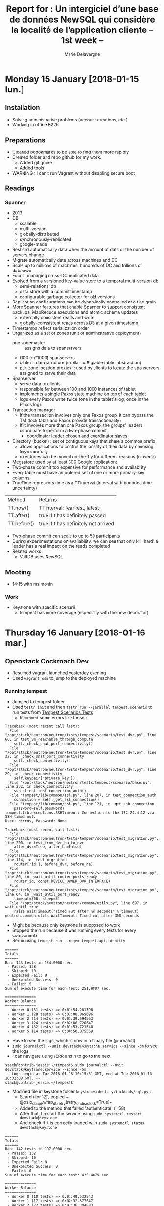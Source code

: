 #+TITLE: Report for : Un intergiciel d’une base de données NewSQL qui considère la localité de l’application cliente -- 1st week --
#+AUTHOR: Marie Delavergne



* Monday 15 January [2018-01-15 lun.]

** Installation

- Solving administrative problems (account creations, etc.)
- Working in office B226

** Preparations

- Cleaned boookmarks to be able to find them more rapidly
- Created folder and repo github for my work.
  + Added gitignore
  + Added tools
- WARNING : I can't run Vagrant without disabling secure boot


** Readings

*** Spanner

- 2013
- DB
  + scalable
  + multi-version
  + globally-distributed
  + synchronously-replicated
  + google-made
- Reshard automatically data when the amount of data or the number of servers change
- Migrate automatically data across machines and DC
- Scale up to millions of machines, hundreds of DC and trillions of datarows
- Focus: managing cross-DC replicated data
- Evolved from a versioned key-value store to a temporal multi-version db
  + semi-relational db
  + data store with a commit timestamp
  + configurable garbage collector for old versions
- Replication configurations can be dynamically controlled at a fine grain
- More Spanner features that enable Spanner to support consistent backups, MapReduce executions and atomic schema updates
  + externally consistent reads and write
  + globally-conssistent reads across DB at a given timestamp
- Timestamps reflect serialization order
- Organized as a set of zones (unit of administrative deployment)
  + one zonemaster :: assigns data to spanservers
  + (100->n*1000) spanservers
  + tablet :: data structure (similar to Bigtable tablet abstraction)
  + per-zone location proxies :: used by clients to locate the spanservers assigned to serve their data
- Spanserver
  + serve data to clients
  + responsible for between 100 and 1000 instances of tablet
  + implements a single Paxos state machine on top of each tablet
  + logs every Paxos write twice (one in the tablet's log, once in the Paxos log)
- Transaction manager
  + If the transaction involves only one Paxos group, it can bypass the TM (lock table and Paxos provide transactionality)
  + If it involves more than one Paxos group, the groups' leaders coordinate to perform a two-phase commit
    - coordinator leader chosen and coordinator slaves
- Directory (bucket) : set of contiguous keys that share a common prefix
  + allows applications to control the locality of their data by choosing keys carefully
  + directories can be moved on-the-fly for different reasons (movedir)
- Megastore used by at least 300 Google applications
- Two-phase commit too expensive for performance and availability
- Every table must have an ordered set of one or more primary-key columns
- TrueTime represents time as a TTinterval (interval with bounded time uncertainty)

| Method      | Returns                              |
| TT.now()    | TTinterval: [earliest, latest]       |
| TT.after()  | true if t has definitely passed      |
| TT.before() | true if t has definitely not arrived |

- Two-phase commit can scale to up to 50 participants
- During experimentations on availability, we can see that only kill 'hard' a leader has a real impact on the reads completed
- Related works
  + VoltDB uses NewSQL

** Meeting

- 14:15 with msimonin

*** Work
- Keystone with specific scenarii
  + tempest has more coverage (especially with the new decorator)


* Thursday 16 January [2018-01-16 mar.]

** Openstack Cockroach Dev

- Resumed vagrant launched yesterday evening
- Used ~vagrant ssh~ to jump to the deployed machine

*** Running tempest
- Jumped to tempest folder
- Used ~testr init~ and then ~testr run --parallel tempest.scenario~ to run tests from [[https://www.openstack.org/assets/presentation-media/TempestScenarioTests-20140512.pdf][Tempest Scenarios Tests]]
  + Received some errors like these :
#+BEGIN_EXAMPLE
Traceback (most recent call last):
  File "/opt/stack/neutron/neutron/tests/tempest/scenario/test_dvr.py", line 66, in test_vm_reachable_through_compute
    self._check_snat_port_connectivity()
  File "/opt/stack/neutron/neutron/tests/tempest/scenario/test_dvr.py", line 32, in _check_snat_port_connectivity
    self._check_connectivity()
  File "/opt/stack/neutron/neutron/tests/tempest/scenario/test_dvr.py", line 29, in _check_connectivity
    self.keypair['private_key'])
  File "/opt/stack/neutron/neutron/tests/tempest/scenario/base.py", line 232, in check_connectivity
    ssh_client.test_connection_auth()
  File "tempest/lib/common/ssh.py", line 207, in test_connection_auth
    connection = self._get_ssh_connection()
  File "tempest/lib/common/ssh.py", line 121, in _get_ssh_connection
    password=self.password)
tempest.lib.exceptions.SSHTimeout: Connection to the 172.24.4.12 via SSH timed out.
User: cirros, Password: None
#+END_EXAMPLE
#+BEGIN_EXAMPLE
Traceback (most recent call last):
  File "/opt/stack/neutron/neutron/tests/tempest/scenario/test_migration.py", line 200, in test_from_dvr_ha_to_dvr
    after_dvr=True, after_ha=False)
  File "/opt/stack/neutron/neutron/tests/tempest/scenario/test_migration.py", line 114, in _test_migration
    router['id'], before_dvr, before_ha)
  File "/opt/stack/neutron/neutron/tests/tempest/scenario/test_migration.py", line 80, in _wait_until_router_ports_ready
    router_id, const.DEVICE_OWNER_DVR_INTERFACE)
  File "/opt/stack/neutron/neutron/tests/tempest/scenario/test_migration.py", line 64, in _wait_until_port_ready
    timeout=300, sleep=5)
  File "/opt/stack/neutron/neutron/common/utils.py", line 697, in wait_until_true
    raise WaitTimeout("Timed out after %d seconds" % timeout)
neutron.common.utils.WaitTimeout: Timed out after 300 seconds
#+END_EXAMPLE
- Might be because only keystone is supposed to work
- Stopped the run because it was running every tests for every components
- Rerun using ~tempest run --regex tempest.api.identity~
#+BEGIN_EXAMPLE
======
Totals
======
Ran: 143 tests in 134.0000 sec.
 - Passed: 128
 - Skipped: 10
 - Expected Fail: 0
 - Unexpected Success: 0
 - Failed: 5
Sum of execute time for each test: 251.9807 sec.

==============
Worker Balance
==============
 - Worker 0 (31 tests) => 0:01:54.281398
 - Worker 1 (28 tests) => 0:01:08.869696
 - Worker 2 (14 tests) => 0:01:39.594563
 - Worker 3 (24 tests) => 0:02:00.720647
 - Worker 4 (32 tests) => 0:01:53.721540
 - Worker 5 (14 tests) => 0:00:50.875559
#+END_EXAMPLE
- Have to see the logs, which is now in a binary file (journalctl)
- ~sudo journalctl --unit devstack@keytsone.service --since -5m~ to see the logs
- I can navigate using /ERR and n to go to the next
#+BEGIN_EXAMPLE
stack@contrib-jessie:~/tempest$ sudo journalctl --unit devstack@keytsone.service --since -5m
-- Logs begin at Tue 2018-01-16 10:15:51 GMT, end at Tue 2018-01-16 10:32:08 GMT. --
stack@contrib-jessie:~/tempest$
#+END_EXAMPLE

- Modified file in keystone folder ~keystone/identity/backends/sql.py~ :
  + Search for '@', copied ~ @oslo_db_api.wrap_db_retry(retry_on_deadlock=True)~
  + Added to the method that failed 'authenticate' (l. 58)
  + After that, I restart the service using ~sudo systemctl restart devstack@keystone~
  + And check if it is correctly loaded with ~sudo systemctl status devstack@keystone~

#+BEGIN_EXAMPLE
======
Totals
======
Ran: 142 tests in 197.0000 sec.
 - Passed: 132
 - Skipped: 10
 - Expected Fail: 0
 - Unexpected Success: 0
 - Failed: 0
Sum of execute time for each test: 435.4079 sec.

==============
Worker Balance
==============
 - Worker 0 (10 tests) => 0:01:49.532543
 - Worker 1 (17 tests) => 0:02:32.577647
 - Worker 2 (22 tests) => 0:02:36.304883
 - Worker 3 (37 tests) => 0:03:10.918512
 - Worker 4 (23 tests) => 0:02:42.695828
 - Worker 5 (33 tests) => 0:02:41.024460

#+END_EXAMPLE

- When doing my PR, I discovered there was a branch called 'deadlock-retry' so I've checked it:
  + turns out there was different changes on it, and the decorator (wrapper) was used on ~_record_failed_auth~ and ~update_user~
  + but when I reran the tests on this branch I got
#+BEGIN_EXAMPLE
======
Totals
======
Ran: 132 tests in 180.0000 sec.
- Passed: 120
- Skipped: 10
- Expected Fail: 0
- Unexpected Success: 0
- Failed: 2
Sum of execute time for each test: 378.7295 sec.

==============
Worker Balance
==============
- Worker 0 (9 tests) => 0:01:30.253865
- Worker 1 (32 tests) => 0:02:36.105035
- Worker 2 (20 tests) => 0:02:24.938662
- Worker 3 (26 tests) => 0:02:29.701283
- Worker 4 (18 tests) => 0:02:09.142470
- Worker 5 (27 tests) => 0:02:47.248556
#+END_EXAMPLE

- After asking my tutor, turns out that the branch was an old one so I just made my PR to cockroachdb/pike

** Readings

*** Raft

- Goal is to have a result equivalent to Paxos, but more understandable and easier to learn
- Consensus algorithms "allow a collection of machines to work as a coherent group that can survive the failures of some of its members"
- Most implementations of consensus are based on or influenced by Paxos
- Raft uses techniques to improve understandability
  + decomposition: leader election, log replication, safety
  + state space reduction: reduce the degree of nondeterminism and ways servers can be inconsistent with each other
- New features
  + Strong leader :: stronger form of leadership
  + Leader election :: randomized timers
  + Membership changes :: two different configurations overlap when changing the set of servers in a cluster
- Safety properties formally specified and proven

**** Replicated state machine problem

- Consensus algorithms are used in the context of RSM
  + Replicated State Machines:: state machines in a collection of servers compute identical copies of the same state and continue operating even if some of the servers are down
  + It is used to solve a variety of fault tolerance problems in distributed systems

#+CAPTION: RSM architecture from the Raft article
#+NAME: fig:raft_RSM_architecture
[[images/Raft_RSM_architecture.png]]

- Each server stores a log containing a series of commands executed in order by he state machine associated
  + The commands are in the same order on each log -> same sequence executed on all state machines -> same state computed and same sequence of output (because of determinism)
- The replicated log is kept consistent by the consensus algorithm
- Properties of the algorithm
  + safety under all non-Byzantine conditions including network delays, partitions, packet loss, duplication and re-ordering
  + availability if a majority of servers are operational and communicate with each other and clients. (n/2 +1)
  + consistency of the logs independent of timing
  + speed: for most cases, a given command is completed when a majority of the cluster has responded to a single round of remote procedure calls

**** Strengths and weaknesses of Paxos

- Largely used, at least as a starting point
- Different level of Paxos:
  + single-decree Paxos:: able to reach agreement on a single decision (like a single replicated log entry)
  + multi-Paxos:: multiple instances of the former protocol to facilitate a series of decisions (such as an entire log)
- Ensures safety and liveness
- Supports changes in cluster membership
- Two major drawbacks
  + awfully  difficult to understand
  + no good foundation to make practical implementations
- As a consequence, implementations are usually extremely different from the Paxos theory, especially in terms of architecture
  + time consuming and error-prone
  + worse: since the implementations are too different, the correctness of Paxos can't be verified

**** General approach to understandability

- Raft had to:
  + provide a complete and practical foundation for system building
  + be safe under all conditions
  + be available under typical operating conditions
  + be efficient for common operations
  + be UNDERSTANDABLE
    - by a large audience
    - to make possible the development of extensions
- To make it understandable:
  + each time a choice had to be made, it was always for understandability
  + two techniques were used, as seen previously (decomposition and state space reduction)

**** Raft consensus algorithm

1. Election of a leader
   - if a leader fails or is disconnected, a new leader is elected
   - at any time each server is either:
     + leader :: only one
       - sends periodic heartbeat to followers as soon as he is elected to prevent election
     + follower :: passive, they respond to requests from leaders and candidates
     + candidate :: used to elect a new leader
   - if a follower receives no communication for a period of time (election timeout), it begins the election to choose a new leader
     + the follower increments its current term, becomes a candidate, votes for itself and sends RequestVote RPC to every servers in the cluster
       - a candidate wins the election if it receives votes from a majority of servers for the same term
       - followers vote for one candidate on a first-come first-served basis
       - if a candidate gets a signal from a leader and the term received is at least as large as the candidate current term, the candidate returns to follower
       - to prevent different rounds of elections (if many followers become candidates at the same time), election timeouts are chosen randomly from a fixed interval
2. Give responsibility for managing the replicated log to this leader
3. Leader accepts log entries from clients
4. Leader replicates them to other servers
5. Leader tells the servers when they can apply new log entries to their state machines


- Time is divided into /terms/ of arbitrary length
  + Numbered with consecutive integers; each server stores a current term (increasing monotonically)
  + each term begins with an election where one or more candidates attempt to become leader
  + if an election ends with a split vote, the term ends and a new one begins
  + Serves as a logical clock
    - if 2 servers communicate and don't have the same term value, they take the largest one
    - if a candidate or leader discovers this way that his term has ended, he becomes a follower
    - if the server receives a request with an older term, it rejects the request

- When receiving a new entry, the leader appends the command to its log as a neww entry
  + it sends the order to append the entries to the other servers to replicate the entry
- An entry of a log stores a command, a term number when the entry was received by the leader and an integer indentifying its position in the log
- The leader chooses when a entry is commited, i.e. when an entry has replicated to a majority of servers. This commit also commits all preceding entries in the leader's log (including entries from former leaders).
- Log matching properties ([[fig:raft_properties]]):
  + if 2 entries in different logs have the same index and term, they store the same command
  + if 2 entries in different logs have the same index and term, then the logs are identical in all preceding entries
- The leader maintain a nextIndex for each follower so he knows which entry it will send
- Election restriction:
  + prevents candidate from winning an election unless its log contains all committed entries
  + a follower denies a candidate vote if its own log is more up-to-date
    - if the logs have last entries with different terms, the log with the later term is more u-t-d
    - if the logs have the same terms as last entries, whichever log is longer is more u-t-d
- Raft handles followers failure by retrying indefinitely the RPCs.
  + RPCs are idempotent; a request that includes log entries already present is ignored
- Timing is crucial only for leader election
  + timing requirement: broadcastTime << electionTimeout << MTBF (average time between failures for a single server)
    - electionTimeout is the only thing chosen : usually, between 10 and 500ms
- Configuration changes comes with two phases
  + joint consensus :: combines both configurations
    - log entries are replicated to all servers in both configurations
    - any server from either configuration can be a leader
    - agreement requires separate majorities from *both* the old and new configurations
    - allows the service of clients even when configuration changes
    - leader log entry for joint consensus C_{old,new} and replicates it
    - servers only uses the latest configuration in its log, whether the entry is committed or not
    - if a leader crash (using the C_{old,new} rules), the new leader may be chosen under C_{old} or C_{old,new} (C_{new} cannot make unilateral decisions during this period)
  + once C_{old,new} has been committed, neither old nor new can make decisions without receiving approval from the other
    - only servers with the C_{old,new} entry can be leader
    - this leader create a log entry for Cnew and replicates it
  + when the new configuration has been commited, servers not in the new configuration can be shut down
  + there are no time when C_{old} or C_{new} can make unilateral decisions
  + when new servers are added, they are non-voting members (not counted for majority)
    - when they have the correct replicated log, the reconfiguration can begin
  + if the leader is not part of the new configuration, it will become follower has soon as he committed C_{new}, and will not count for votes
  + to prevent removed servers from disrupting with votes, the followers disregards the RequestVote RPC

#+CAPTION: A -not-so- condensed summary of the Raft consensus algorithm
#+NAME: fig:raft_conso_algo
[[images/Raft_conso_algo.pdf]]


#+CAPTION: Raft ensured properties
#+NAME: fig:raft_properties
[[images/Raft_properties.png]]


- Clients and log compaction can be found in the [[https://ramcloud.stanford.edu/raft.pdf][extended version of the paper]].

**** Raft evaluation

- Raft implementation contains ~2000 lines of C++ code
- available on [[http://github.com/logcabin/logcabin][Github]]
- easy to understand
- correctness uses [[fig:raft_conso_algo]] and proven in [[https://ramcloud.stanford.edu/~ongaro/thesis.pdf][proof of the State Machine Safety property]]
- performance similar to other consensus algorithms
- recommands using a conservative election timeout such as 150-300ms

**** Related work

- Lamport description of Paxos
- Elaborations of Paxos
- Systems that implement consensus algorithms (Chubby, Zookeeper and Spanner)
- Performance optimizations that can be applied to Paxos
- Viewstamped Replication from Oki and Liskov

**** Conclusion

- Better foundation for system building

** To go further

- [[http://thesecretlivesofdata.com/raft/][Animated explanation about Raft]]
  + Nothing really new but could be a good starting point if I have to explain Raft
- [[https://www.youtube.com/watch?v=YbZ3zDzDnrw&index=9&list=WL][Raft lecture video]]


* Wednesday 17 January [2018-01-17 mer.]

** Working on performance tests

- 2 starting points:
  + [[https://docs.openstack.org/performance-docs/latest/test_plans/keystone/plan.html][Keystone Performance testing]]
  + [[https://docs.openstack.org/performance-docs/latest/test_plans/db/plan.html][SQL Database Test plan]]

*** Keystone

- uses Keystone (obviously), OSprofiler and Ceilometer
  + I suspect we will use Enos so we won't have to use Ceilometer

- Test environment

- 2 types of installations:
 - single (all-in-one) installation
   + both controller and computer
 - multi-node installation
   + 4 nodes:
     - 1 compute node simulates typical OS typical activity
     - 3 controller nodes simulate activity typical for OS control plane services
       + includes 3 instances of MySQL managed by Galera cluster and memcached cluster for Keystone caching

- Preparation
  + OSprofiler library is installed on all environment nodes
     - ensure every services needed supports OSprofiler
  + needs Ceilometer for persistent profiling events storage
  + OS services must be configured to allow cross-project request profiling
    - managed on single-node by OSprofiler plugin
    - on multi-node this need to be tracked separately
  + the test cases compare the effectiveness of the use of Keystone database and cache operations
    - requires Keystone reconfiguration depending on whether the cache mechanism is used (cf cache section of keystone.conf)

#+BEGIN_EXAMPLE
[cache]
enabled = True|False
backend = oslo_cache.memcache_pool
memcache_servers = <memcached_host>:<memcached_port>[,<memcached_host>:<memcached_port>]
expiration_time = 600
#+END_EXAMPLE

**** Single node installation

- use DevStack targeted at developers and CI systems, their conf looked like this:
#+BEGIN_EXAMPLE
[[local|localrc]]
ADMIN_PASSWORD=password
DATABASE_PASSWORD=$ADMIN_PASSWORD
RABBIT_PASSWORD=$ADMIN_PASSWORD
SERVICE_PASSWORD=$ADMIN_PASSWORD

LIBS_FROM_GIT=osprofiler,python-openstackclient

NOVA_REPO=https://review.openstack.org/p/openstack/nova
NOVA_BRANCH=refs/changes/03/254703/39

KEYSTONE_REPO=https://review.openstack.org/p/openstack/keystone
KEYSTONE_BRANCH=refs/changes/35/294535/2

NEUTRON_REPO=https://review.openstack.org/p/openstack/neutron
NEUTRON_BRANCH=refs/changes/51/273951/12

disable_service n-net horizon
enable_service q-svc q-dhcp q-meta q-agt q-l3 neutron

enable_plugin ceilometer https://git.openstack.org/openstack/ceilometer.git
enable_plugin osprofiler https://github.com/openstack/osprofiler.git
#+END_EXAMPLE
- add Fernet tokens usage (Symmetric key encryption) if default token format is still UUID
#+BEGIN_EXAMPLE
KEYSTONE_TOKEN_FORMAT=fernet
#+END_EXAMPLE
- have to have identical cache configuration for Keystone authtoken middleware
  + if cache is external (memcached):
#+BEGIN_EXAMPLE
[keystone_authtoken]
memcache_servers = <memcached_host>:<memcached_port>[,<memcached_host>:<memcached_port>]
signing_dir = <signing_dir>
cafile = <cafile.pem>
auth_uri = <auth_uri>
project_domain_id = <domain>
project_name = <service>
user_domain_id = <domain>
password = <password>
username = <project_user_name>
auth_url = <auth_url>
auth_plugin = <password>
#+END_EXAMPLE

**** Multi node installation

- depends of the chosen OS deployment tool
- OSprofiler, Nova, Neutron and Keystone might have to be patched (links in the plan if necessary)
- enable Ceilometer in the ~event_definitions.yaml~
#+BEGIN_EXAMPLE
- event_type: profiler.*
  traits:
    project:
      fields: payload.project
    service:
      fields: payload.service
    name:
      fields: payload.name
    base_id:
      fields: payload.base_id
    trace_id:
      fields: payload.trace_id
    parent_id:
      fields: payload.parent_id
    timestamp:
      fields: payload.timestamp
    host:
      fields: payload.info.host
    path:
      fields: payload.info.request.path
    query:
      fields: payload.info.request.query
    method:
      fields: payload.info.request.method
    scheme:
      fields: payload.info.request.scheme
    db.statement:
      fields: payload.info.db.statement
    db.params:
      fields: payload.info.db.params
#+END_EXAMPLE
- and for extended tracing informations in the ~ceilometer.conf~
#+BEGIN_EXAMPLE
[event]
store_raw=info
#+END_EXAMPLE
- *beware* either turn off not needed events in the .yaml file or save enough room for the Ceilometer backend storage because every info level event will be stored
- for every service, in their .conf file
#+BEGIN_EXAMPLE
[profiler]
enabled = True
trace_sqlalchemy = True
hmac_keys = SECRET_KEY
#+END_EXAMPLE
- they turned profiling on for Cinder, Glance, Nova, Neutron and Keystone.

**** Test Case 1: Keystone DB / cache operations analysis

- records all HTTP, RPC and DB calls in selected control plane operations
  + includes Keystone operations and their duration (via OSprofiler)
- focused of these control plane operations:
  + Keystone token get (token issue)
  + Keystone user list
  + Keystone endpoint list
  + Keystone service list
  + Nova instance boot (server create)
#+BEGIN_EXAMPLE
openstack --profile SECRET_KEY token issue
openstack --profile SECRET_KEY user list
openstack --profile SECRET_KEY endpoint list
openstack --profile SECRET_KEY service list
openstack --profile SECRET_KEY server create --image <image_id> --flavor <flavor_id> <server_name>
#+END_EXAMPLE
- to initiate OS request tracing =profile <HMAC_KEY>= option needs to be added to the CLI command
  + the key is one of the secret keys define in the .conf
  + tracing of the creation of a VM
#+BEGIN_EXAMPLE
openstack --profile SECRET_KEY server create --image <image> --flavor <flavor> <server-name>
#+END_EXAMPLE
  + at the end of the output, there is a message ~osprofiler trace show...~ to know how to get the trace

- parameters

|-----------------------------+----------------------------------------------------|
| Parameter name              | Value                                              |
|-----------------------------+----------------------------------------------------|
| OpenStack release           | Liberty, Mitaka                                    |
| Cache                       | on, off                                            |
| Token type                  | UUID, fernet                                       |
| Environment characteristics | single node, multi-node (clusterized DB/memcached) |
|-----------------------------+----------------------------------------------------|

- performance metrics
|----------+----------------+-------------------+-------------------------------------------|
| Priority | Value          | Measurement Units | Description                               |
|----------+----------------+-------------------+-------------------------------------------|
|        1 | Operation time | milliseconds      | Time spent on every HTTP/RPC/DB operation |
|----------+----------------+-------------------+-------------------------------------------|

- *beware* OSProfiler wrapper includes time spent on Python operations inside methods. For DB calls tracing OSprofiler uses =before/after_cursor_execute=

**** Test Case 2: Keystone DB / cache operations analysis (HA version)

- adds failover testing component
  + first test run is the same as test case 1
  + second needs to happen after turning off one of the distributed components used by Keystone (example: stop one of memcached instances)

- parameters
|-----------------------------+----------------------------------------------------|
| Parameter name              | Value                                              |
|-----------------------------+----------------------------------------------------|
| OpenStack realease          | Pike                                               |
| Cache                       | on, off                                            |
| Token type                  | UUID, fernet                                       |
| Environment characteristics | single node, multi-node (clusterized DB/memcached) |
| Memcached cluster status    | 3 nodes, 2 nodes, 1 node                           |
| Galera cluster status       | 3 nodes, 2 nodes, 1 node                           |
|-----------------------------+----------------------------------------------------|

- performance metrics
|----------+----------------+-------------------+-------------------------------------------|
| Priority | Value          | Measurement Units | Description                               |
|----------+----------------+-------------------+-------------------------------------------|
|        1 | Operation time | milliseconds      | Time spent on every HTTP/RPC/DB operation |
|----------+----------------+-------------------+-------------------------------------------|



*** SQL Database Test Plan

- what are the best pratices for scale and performance of SQL database deployments in OS while maintaining avaibility or all ACID properties?
- only MySQL and variants
- testing done in isolation from other OS components
- Two parts on this plan:
  1. use sysbench to drive simple queries
  2. real db extracted from a deployed production OS and a set of corresponding queries
     + the queries can be played on the same db with various configurations

- Test environment
  + Cluster of 3 hosts for db tests with replication
  + Tests w/o replication use only 1 of these servers
  + 1 additional client machine
  + Hardware is full documented (processor model and frequency, memory size, storage type and capacity, networking interfaces, etc.)

**** Preparation

- On all 3 DB server hosts (details in the report)
  + MySQL installation
  + MariaDB installation
  + Percona Cluster installation
  + Parameters defined in ~/etc/mysql/my.cnf~
  + Permissions defined for database user
- Description of the environment:
  + hardware, as stated above
  + software
    - which ubuntu
    - =ssh_config=
    - "recent" versions of MySQL, MariaDB, Percona, sysbench (keeping in mind that they use Ubuntu 14.04)
  + sysbench description on 3 hosts
    - examples of sysbench commands used for preparation and run

**** Test case 1: sysbench

- Parameters

|-------------------+-------------------------------|
| Parameter         | Value                         |
|-------------------+-------------------------------|
| Database          | MySQL, MariaDB, Percona       |
| Number of threads | 20, 40, 60, 80, 120, 160, 200 |
| Replication       | 1, 3                          |
|-------------------+-------------------------------|

- Database configurations
  + MySQL/InnoDB with Galera
  + MariaDB/XtraDB with Galera
  + MariaDB/InnoDB with Galera
  + Percona Cluster/XtraDB with Galera
  + MySQL with NDB
  + PostgreSQL

- Performance metrics

|----------+-------------+-------------------+----------------------------------------|
| Priority | Value       | Measurement units | Description                            |
|----------+-------------+-------------------+----------------------------------------|
|        1 | throughput  | tps               | transactions/sec, measured by the tool |
|        1 | query lat   | millisec          | query latency, measured by MySQL       |
|        2 | CPU util    | percent           | Average CPU utilization on db server   |
|        2 | Rx BW       | MB/sec            | Average Network receive bandwidth      |
|        2 | Tx BW       | MB/sec            | Average Network transmit bandwidth     |
|        2 | Read BW     | MB/sec            | Average storage read bandwidth         |
|        2 | Write BW    | MB/sec            | Average storage write bandwidth        |
|        2 | Storage lat | millisec          | Average storage latency                |
|----------+-------------+-------------------+----------------------------------------|

**** Test case 2: Database Testing Tool

- goal : quantify query performance with an real OS DB and corresponding queries to develop a portable tool to test DB.
- uses a backup from Mirantis' 200-node cluster and the corresponding queries, imported in different db
- ultimate goal:
  + which software is best for OpenStack
  + how to best configure database parameters
  + which OpenStack queries consume the most resources and are therefore the best candidates for optimization
- parameters
|-------------------+-------------------------------|
| Parameter         | Value                         |
|-------------------+-------------------------------|
| Database          | MySQL, MariaDB, Percona       |
| Number of threads | 20, 40, 60, 80, 120, 160, 200 |
| Replication       | 1, 3                          |
|-------------------+-------------------------------|

- performance metrics
|----------+-------------+-------------------+----------------------------------------|
| Priority | Value       | Measurement Units | Description                            |
|----------+-------------+-------------------+----------------------------------------|
|        1 | throughput  | tps               | transactions/sec, measured by the tool |
|        1 | query lat   | millisec          | query latency, measured by the tool    |
|        2 | CPU util    | percent           | Average CPU utilization on db server   |
|        2 | Memory util | MB                | Memory used on the server              |
|        2 | Rx BW       | MB/sec            | Average Network receive bandwidth      |
|        2 | Tx BW       | MB/sec            | Average Network transmit bandwidth     |
|        2 | Read BW     | MB/sec            | Average storage read bandwidth         |
|        2 | Write BW    | MB/sec            | Average storage write bandwidth        |
|        2 | Storage lat | millisec          | Average storage latency                |
|----------+-------------+-------------------+----------------------------------------|


*** Our tests

- First proposition
- Goal :: compare Keystone over Cockroach and Keystone over Galera
- parameters

|-----------------------------+-------------------------------|
| Parameter name              | Value                         |
|-----------------------------+-------------------------------|
| OpenStack release           | Pike                          |
| Database                    | MySQL (Galera), CockroachDB   |
| Latency between services    | 1, 10, 100, 1000 ms           |
| Environment characteristics | single node, multi-node       |
| Number of threads           | 20, 40, 60, 80, 120, 160, 200 |
| Replication                 | 1, 3                          |
|-----------------------------+-------------------------------|

- Feels like I have no idea what I'm doing, so I submit the parameters to Ronan
  + He confirms that he's not sure if CockroachDB support threads
    - I found no information regarding multithreading for CockroachDB, so it won't be relevant
  + He also finds that the latencies are not relevant
    - I use [[https://wondernetwork.com/pings/Tokyo][the array he gave me]] to put better value
    - He adds that usually it takes at maximum 400ms to ping the entire world
    - I am not sure whether I should add 500ms or it won't be relevant
    - Removed 500, changed the intervals a bit
    - Added 5 replicates because it is usually recommended

|-----------------------------+-----------------------------|
| Parameter name              | Value                       |
|-----------------------------+-----------------------------|
| OpenStack release           | Pike                        |
| Database                    | MySQL (Galera), CockroachDB |
| Latency between services    | LAN, 10, 50, 100, 300 ms    |
| Environment characteristics | single node, multi-node     |
| Replication                 | 1, 3, 5                     |
|-----------------------------+-----------------------------|

- Have to add number of nodes in the swarm

|-----------------------------+-----------------------------|
| Parameter name              | Value                       |
|-----------------------------+-----------------------------|
| OpenStack release           | Pike                        |
| Database                    | MySQL (Galera), CockroachDB |
| Latency between services    | LAN, 10, 50, 100, 300 ms    |
| Environment characteristics | single node, multi-node     |
| Cluster size                | 1, 5, 25, 100               |
| Replication                 | 1, 3, 5                     |
|-----------------------------+-----------------------------|

** Readings

*** The hows and whys of a distributed SQL database by Alex Robinson
- history
  - first databases were tightly coupled, required a lot of work to use
  - 70s SQL RDBMS queries really independent from the physical storage used for a single machine
  - 80-90s beginning of object-oriented databases tries but not really worked
    + lacked a standard API like SQL
  - early 2000s custom sharding
    + db grew rapidly \to required sharding
    + w/o cross-shard transactions, really hard to operate
  - 2004s NoSQL gave up the relational model, no transactions, no indexes, manual joins
  - 2010s NewSQL /distributed db
    + easier to let developers deal with lack of performance than the lack of transactions
    + attempt to combine the best of both worlds
- how they are built
  - mostly about spanner and cockroachDB
  - data distribution
    + in SQL
      - all data on one server
      - manually shard data across separate DB instances
    + in NoSQL/NewSQL core assumption that you have to cut your data at some point
      - how do you find a particular piece of data
      - how do you divide the data
    + hashing: easy to locate data, but problem: you can do range scans (don't maintain ordering of the data)
      - used in cassandra by default, dynamoDB(amazon)
      - not used in NewSQL
    + order-preserving: put all your data layed out alphatical order and split up into chunks
      - chunks from A to C, etc. (for example)
      - easy to split, efficient scans of the data (range scan) even if data can be on separate nodes
      - no longer have the deterministic function to find where a key is(require additional indexing to find the data)
      - range index to indicate where a piece of data is, don't change too often
      - have to decide when to split (if too big, slow to move data, if too small, the range-index gets to be huge)
    + data-distribution
      - placement: each range is replicated 3 or more times
      - rebalancing when adding a new node for replication
      - recovery: create new copies of the data to have enough replicants
    + data replication
      - keeping copies in sync
	- cold backups: you don't expect them to be up-to-date
	- primary-secondary replication:
	  + one of the copy is the primary takes all of the writes (sometimes all the reads)
	  + the primary send info to the secondary
	  + asynchronous replication
	    - secondary don't receive instantanously data \to failover would loose recent writes
	  + sync..
	    - extra network delays when you're waiting for the writings to get done
	    - what to do when secondary fails?
	  + failovers are really hard to get right
      - keeping copies in sync in NoSQL db
	+ eventually consistent
	+ different methods to keep data consistent, but usually fail (CRDT eventually converge)
      - keeping copies in sync in NewSQL db
	+ uses distributed consensus protocol
	  - Paxos (really hard)
	  - Raft (available openly)
	+ have an odd number of nodes
	+ commit when a majority of nodes comes to a consensus
	+ speaker explains Raft
	  - during failover of a leader before commiting, the write is abandonned
      - consensus in NewSQL db
	+ run one consensus group *per* range of data
    + transactions
      - ACID transactions (Atomic, Consistent, Isolated, Durable)
      - SQL databases
	+ atomiticity bootstrapped off a lower-level atomic primitive: log writes
	  - all mutations part of a transaction get tagged with a transaction
	+ isolation
	  - R/W locks \to require deadlock detection
	  - MVCC timestamp on each row \to versioning of the row
	    + access to historical data
	    + allow long read only transactions to not block new writes
      - NoSQL db
	+ many systems don't offer transaction at all
      - NewSQL db
	+ support traditional ACID semantics
	+ atomicity bootstrapped off distributed consensus
	+ isolation can be handled similarly to single node SQL db
      - CockroachDB
	+ use MVCC
	+ consensus write with number of transaction
	+ when the key for transaction is still present, it's not committed and so reads won't take this key into account
	+ when write conflict happens (ex: same key two times on the same range)
	   - aborting? requires priority to know which one to abort
	   - restart one ?


** DONE Attending #openstack-meeting
   CLOSED: [2018-01-17 mer. 17:02]




* Thursday 18 January [2018-01-18 jeu.]

** Todos before going anywhere

- After discussions with Ronan yesterday evening, we decided we have to think a little further on the experiments.
  + he gave me things to look up:
    1. [[https://gist.github.com/aphyr/0ad3458a1478db97517e7ac2faf2da00][Advice on benchmarking databases]]
    2. His notes about ACID
  + we have to test Keystone over CockroachDB and Keystone over Galera AND tests using sysbench
    - he gave me this [[https://github.com/akopytov/sysbench/issues/180][link]] which indicates that sysbench supports CockroachDB, which will considerably reduce the effort for the tests

*** Advice on benchmarking databases

1. Pick multiple workloads that covers all behaviors in each database.
2. Get experts from each vendor to tune the test and OS \to will be hard :D
3. Common-denominator tests are helpful but the queries will be different from one DB to another
4. Report concurrency throughput, goodput (application level throughput) and latency distribution (which must be kept reasonable for online benchmarks)
5. Benchmarks should take multiple days to run, operating on realistically sized data sets
6. Use real hardware, hot and cold (see [[http://www.ibmbigdatahub.com/blog/your-big-data-hot-warm-or-cold]] )


- There was a [[http://highscalability.com/blog/2015/10/5/your-load-generator-is-probably-lying-to-you-take-the-red-pi.html][link]] in the discussion, talking about load generators results, the highlights were:
  - If you want to hide the truth from someone show them a chart of all normal traffic with one just one bad spike surging into 95 percentile territory.
  - The number one indicator you should never get rid of is the maximum value. That’s not noise, it’s the signal, the rest is noise.
  - 99% of users experience ~99.995%’ile response times, so why are you even looking at 95%'ile numbers?
  - Monitoring tools routinely drop important samples in the result set, leading you to draw really bad conclusions about the quality of the performance of your system.
- I will try to store that in a corner of my mind

- Hopefully I will keeep all of that in mind, but some advice seems really hard to use in practice.

*** ACID notes

- Quick reminder:
  - Atomicity :: a transaction is all or nothing
  - Consistency :: transaction is a transition from a valid state of the database to another
  - Isolation :: concurrent or sequential executions of the transactions result in the same system state
  - Durability :: once a transaction is committed, it's stays so

- The ~serializable~ level of isolation is the strongest one. ~Serializable~ transactions run as if only one transaction were running at a time.
  + bad performance
- The ~snapshot~ level guarantees that all reads made in a transaction will see a consistent snapshot of the database, i.e. the last committed values that existed when the current transaction started.
  + better performance because no blocks but write skews happens

- A write skew appears when two concurrent updates apply on the same range of values and commit without conflicting, but produce a non sens result.

- Supposedly, CockroachDB ensures consistency using Raft algorithm so no client would have a stale read (i.e. he won't read an old value for the piece of data he wanted)



** Still working on performance tests plan

- Goal :: compare Keystone over Cockroach and Keystone over Galera

|-----------------------------+-----------------------------|
| Parameter name              | Value                       |
|-----------------------------+-----------------------------|
| OpenStack release           | Pike                        |
| Database                    | MySQL (Galera), CockroachDB |
| Latency between services    | LAN, 10, 50, 100, 300 ms    |
| Environment characteristics | single node, multi-node     |
| Cluster size                | 1, 5, 25, 100               |
| Replication                 | 1, 3, 5                     |
|-----------------------------+-----------------------------|


** Sysbench

- Trying to get it to work on the vagrant machine deployed using ~openstack-cockroachdb-dev~
  - made a dir in stack's home directory called sysbench and then
    #+BEGIN_SRC
    curl -s https://packagecloud.io/install/repositories/akopytov/sysbench/script.deb.sh | sudo bash
sudo apt -y install sysbench
    #+END_SRC
    as indicated on the [[https://github.com/akopytov/sysbench][sysbench github]]
  - then tried just the dumb first test I've found (on the issue about sysbench support for cockroachDB)
    #+BEGIN_SRC
    sysbench --db-driver=pgsql --pgsql-host=cockroachdb --pgsql-port=26257 --pgsql-user=stack --table-size=1000000 oltp_read_write prepare
    #+END_SRC
    and got:
    #+BEGIN_EXAMPLE
    sysbench 1.0.12 (using bundled LuaJIT 2.1.0-beta2)

    FATAL: Connection to database failed: could not translate host name "cockroachdb" to address: Name or service not known

    FATAL: `sysbench.cmdline.call_command' function failed: /usr/share/sysbench/oltp_common.lua:83: connection creation failed
    #+END_EXAMPLE

- Probably tried just a bit too fast, going to read a bit more documentation.
- Ronan told me that maybe it was a port problem. After checking with him, the command had a problem with pgsql-port
  + we tried with 127.0.0.1:

  #+BEGIN_EXAMPLE
  stack@contrib-jessie:~/sysbench$ sysbench --db-driver=pgsql --pgsql-host=127.0.0.1 --pgsql-port=26257 --pgsql-user=stack --table-size=1000000 oltp_read_write prepare
sysbench 1.0.12 (using bundled LuaJIT 2.1.0-beta2)

Creating table 'sbtest1'...
FATAL: PQexec() failed: 7 database "sbtest" does not exist
FATAL: failed query was: CREATE TABLE sbtest1(
  id SERIAL,
  k INTEGER DEFAULT '0' NOT NULL,
  c CHAR(120) DEFAULT '' NOT NULL,
  pad CHAR(60) DEFAULT '' NOT NULL,
  PRIMARY KEY (id)
)
FATAL: `sysbench.cmdline.call_command' function failed: /usr/share/sysbench/oltp_common.lua:197: SQL error, errno = 0, state = '3D000': database "sbtest" does not exist
  #+END_EXAMPLE

- Connected to CockroachDB with ~cockroach sql --insecure~
- Created database sbtest ~CREATE DATABASE sbtest;~
- Relaunched the command

#+BEGIN_EXAMPLE
  stack@contrib-jessie:~/sysbench$ sysbench --db-driver=pgsql --pgsql-host=127.0.0.1 --pgsql-port=26257 --pgsql-user=root --table-size=1000000 oltp_read_write prepare
sysbench 1.0.12 (using bundled LuaJIT 2.1.0-beta2)

Creating table 'sbtest1'...
Inserting 1000000 records into 'sbtest1'
Creating a secondary index on 'sbtest1'...
stack@contrib-jessie:~/sysbench$
#+END_EXAMPLE

- So, now it's working -thanks to Ronan-, I will check how I can get the results back.
- I just reread the command, saw ~prepare~ and so I figured out I have now to ~run~ the tests. I'm using [[https://github.com/akopytov/sysbench][Sysbench github]] to check the commands, but ~sysbench --help~~ also work.

  #+BEGIN_EXAMPLE
  stack@contrib-jessie:~/sysbench$ sysbench --db-driver=pgsql --pgsql-host=127.0.0.1 --pgsql-port=26257 --pgsql-user=root --table-size=1000000 oltp_read_write run
sysbench 1.0.12 (using bundled LuaJIT 2.1.0-beta2)

Running the test with following options:
Number of threads: 1
Initializing random number generator from current time


Initializing worker threads...

Threads started!

SQL statistics:
    queries performed:
        read:                            9086
        write:                           697
        other:                           3197
        total:                           12980
    transactions:                        649    (64.80 per sec.)
    queries:                             12980  (1296.05 per sec.)
    ignored errors:                      0      (0.00 per sec.)
    reconnects:                          0      (0.00 per sec.)

General statistics:
    total time:                          10.0132s
    total number of events:              649

Latency (ms):
         min:                                  9.77
         avg:                                 15.42
         max:                                112.64
         95th percentile:                     21.89
         sum:                              10007.61

Threads fairness:
    events (avg/stddev):           649.0000/0.00
    execution time (avg/stddev):   10.0076/0.00


  #+END_EXAMPLE

- Ronan asks me to to the test for postgresql
- First, I do a cleanup
#+BEGIN_EXAMPLE
stack@contrib-jessie:~/sysbench$ sysbench --db-driver=pgsql --pgsql-host=127.0.0.1 --pgsql-port=26257 --pgsql-user=root --table-size=1000000 oltp_read_write cleanup
sysbench 1.0.12 (using bundled LuaJIT 2.1.0-beta2)

Dropping table 'sbtest1'...

#+END_EXAMPLE

- Then I retry with port 5432, which is the default port for PG.
  #+BEGIN_EXAMPLE
  stack@contrib-jessie:~/sysbench$ sysbench --db-driver=pgsql --pgsql-host=127.0.0.1 --pgsql-port=5432 --pgsql-user=root --table-size=1000000 oltp_read_write prepare
sysbench 1.0.12 (using bundled LuaJIT 2.1.0-beta2)

FATAL: Connection to database failed: FATAL:  database "sbtest" does not exist

FATAL: `sysbench.cmdline.call_command' function failed: /usr/share/sysbench/oltp_common.lua:83: connection creation failed

  #+END_EXAMPLE

- Of course, I didn't create ~sbtest~ on postgresql.
  - to connect and create a db
    #+BEGIN_SRC
    sudo su postgres
    psql
    CREATE DATABASE sbtest;
    #+END_SRC


#+BEGIN_EXAMPLE
stack@contrib-jessie:~/sysbench$ sysbench --db-driver=pgsql --pgsql-host=127.0.0.1 --pgsql-port=5432 --pgsql-user=root --table-size=1000000 oltp_read_write prepare
sysbench 1.0.12 (using bundled LuaJIT 2.1.0-beta2)

Creating table 'sbtest1'...
Inserting 1000000 records into 'sbtest1'
Creating a secondary index on 'sbtest1'...
stack@contrib-jessie:~/sysbench$ sysbench --db-driver=pgsql --pgsql-host=127.0.0.1 --pgsql-port=5432 --pgsql-user=root --table-size=1000000 oltp_read_write run
sysbench 1.0.12 (using bundled LuaJIT 2.1.0-beta2)

Running the test with following options:
Number of threads: 1
Initializing random number generator from current time


Initializing worker threads...

Threads started!

SQL statistics:
    queries performed:
        read:                            43330
        write:                           12380
        other:                           6190
        total:                           61900
    transactions:                        3095   (309.42 per sec.)
    queries:                             61900  (6188.41 per sec.)
    ignored errors:                      0      (0.00 per sec.)
    reconnects:                          0      (0.00 per sec.)

General statistics:
    total time:                          10.0008s
    total number of events:              3095

Latency (ms):
         min:                                  2.32
         avg:                                  3.23
         max:                                284.35
         95th percentile:                      3.82
         sum:                               9985.19

Threads fairness:
    events (avg/stddev):           3095.0000/0.00
    execution time (avg/stddev):   9.9852/0.00
#+END_EXAMPLE

- As /expected/, the performance are a lot better on postgreSQL


** Readings

- Other than the article mentioned before


*** CockroachDB documentation about its design

- Uses versioned valued
- For isolation it uses:
  + SI :: Snapshot Isolation
	  + pros: simple to implement highly performant
	  + cons: correct for all but some conditions like write skew  (see ACID notes)
  + SSI :: Serialiable Snapshot Isolation. Default level
	  + pros: no anomalous conditions
	  + cons: a bit more complex, less performant
- No starvation even for long transactions
- Uses candidate timestamps for the transaction (current clock time of the node coordonating the transaction)
  + Candidate timestamps increase when coordinating transaction (*but only for SI*). It never decreases, however.
- Hybrid Logical Clock
  + on each cockroach node
  + timestamps are composed of a physical component (~local time) and a logical one (to distinguish events) \to track causality
  + used to pick a timestamp for a transaction
- Transaction execution flow
  + 2 phases:
    - Had real difficulties to understand the first, but basically, it is preparing the commit
      + Begins with the selection of the range the most involved in the transaction
      + Records the transaction to a reserved area in that range with a state ~PENDING~
      + Writes an intent value for each piece of data used in the transaction (there is a intent flag for when the transaction is committed
      + Stores a transaction id with intent(ed) values
	- enables decisions on the ordering of different transactions with the same timmestamp
      + each nodes returns the timestamp used for the write to the client
      + the client takes the highest timestamp for the commit timestamp
    - Committing the transaction with the commit timestamp
      + SI allows different transactions to be made concurrently as it is
      + SSI restart the transaction if the candidate and the commit timestamps differ
      + Once the transition is committed, the intents flags are removed
- Not taking notes about details about less interesting topics for me
- [[https://github.com/cockroachdb/cockroach/blob/master/pkg/config/zone.proto][Zones]] (might be useful later)
- The rest feels a bit too much for now

*** Vitess: MySQL Sharding

- Stopped it because it does not seem relevant for now.

*** Cockroachdb blog article about Scaling Raft

- [[https://www.cockroachlabs.com/blog/scaling-raft/][link]]
- each range has its own Raft consensus group
  - as a result, each node may be participate in hundred of thousands of consensus groups
  - addressed the problem by doing a MultiRaft
    - seems it has been removed: [[https://github.com/cockroachdb/cockroach/blob/098a7292a69292be01558457464079f87657393b/docs/RFCS/20151213_dismantle_multiraft.md][Dismantle multiraft]]
    - not really removed but the multi part of multiraft has been moved to methods on storage
    - multiraft was too tightly coupled with storage and it created duplicated data
    - since it has been only moved, I will still look how it is working
- ranges are small to improve recovery time in case of failure
  - as a consequence there are a LOT of ranges on one node
  - this leads to a huge amount of traffic between nodes since one node participate in many consensus group
  - if I understood correctly, they kind of synchronized the heartbeats
    - each node is managed as a group (all the ranges he stores are managed as a group)
    - this way, each 'pair' of nodes only exchange their heartbeat at the same time (once per tick), regardless of the number of ranges they have in common

*** Serializable, Lockless, Distributed: Isolation in CockroachDB

- [[https://www.cockroachlabs.com/blog/serializable-lockless-distributed-isolation-cockroachdb/][Serializable, Lockless, Distributed: Isolation in CockroachDB]]

- goes more into details how conflicts are resolved
- read it more quickly to avoid spending too much time on non -at least yet- necessary informations


* Friday 19 January [2018-01-19 ven.]

** Beginning the day

- I think I will have to seriously think about and make the plan for the experiments
  + Looking around what the performance team has done
    - not much more that I've already seen... for every other tests ran, only authenticate was measured
    - maybe something on this: [[https://wiki.openstack.org/wiki/KeystonePerformance][Keystone Performance]] (and there are the [[https://github.com/TristanCacqueray/keystone-perfs][scripts used]] too)
    - [[https://docs.openstack.org/developer/performance-docs/test_plans/control_plane/plan.html#test-case-3-keystone-authentication][here]] there is an exemple of rally scenario configuration to test keystone authentication for Nova


  + Looked at [[https://www.openstack.org/assets/presentation-media/openstackperformance-v4.pdf][redhat slides]]
    - s. 12:
      + some consumers asks for several tokens? (horizon login, horizon image page, nova image-list)
      + no automated garbage collector for token
	- need to use =keystone-manage token_flush= (more on that at the bottom of [[https://docs.openstack.org/keystone/pike/admin/identity-troubleshoot.html][this]] page, but we might do something about that?)
    - nothing much more, it's mainly a presentation about how to enhance OS performance and what is costly


** Test plan

- Goal :: compare Keystone over Cockroach and Keystone over Galera

|--------------------------+-----------------------------|
| Parameter name           | Value                       |
|--------------------------+-----------------------------|
| OpenStack release        | Pike                        |
| Database                 | MySQL (Galera), CockroachDB |
| Latency between services | LAN, 10, 50, 100, 300 ms    |
| Cluster size             | 1, 5, 25, 100               |
| Replication              | 1, 3, 5                     |
| Number of clients        | 1 (?)                       |
|--------------------------+-----------------------------|

- Yesterday, we tried to make sysbench work
  - Great, I forgot to suspend the vagrant machine, so I have to provision another one
  - Shouldn't be too long to install sysbench again
  - Waiting for Ronan to discuss about things to do and the devstack to do his work, so I read the paper about logical physical clocks
  - Ronan tells me that I don't have to destroy the machine when I forgot to suspend, I can directly provision \to ~vagrant up --provision~ makes the ~unstack~ before ~stack~ so there is only a problem with etcd
  - Provision ended, installed quickly sysbench (and created databases) to rerun tests in order to check if everything's ok


#+BEGIN_EXAMPLE
stack@contrib-jessie:~/sysbench$ sysbench --db-driver=pgsql --pgsql-host=127.0.0.1 --pgsql-port=5432 --pgsql-user=root --table-size=1000000 oltp_read_write run
sysbench 1.0.12 (using bundled LuaJIT 2.1.0-beta2)

Running the test with following options:
Number of threads: 1
Initializing random number generator from current time


Initializing worker threads...

Threads started!

SQL statistics:
    queries performed:
        read:                            45808
        write:                           13088
        other:                           6544
        total:                           65440
    transactions:                        3272   (327.12 per sec.)
    queries:                             65440  (6542.48 per sec.)
    ignored errors:                      0      (0.00 per sec.)
    reconnects:                          0      (0.00 per sec.)

General statistics:
    total time:                          10.0005s
    total number of events:              3272

Latency (ms):
         min:                                  2.26
         avg:                                  3.05
         max:                                356.27
         95th percentile:                      3.43
         sum:                               9984.13

Threads fairness:
    events (avg/stddev):           3272.0000/0.00
    execution time (avg/stddev):   9.9841/0.00
#+END_EXAMPLE

#+BEGIN_EXAMPLE
stack@contrib-jessie:~/sysbench$ sysbench --db-driver=pgsql --pgsql-host=127.0.0.1 --pgsql-port=26257 --pgsql-user=root --table-size=1000000 oltp_read_write run
sysbench 1.0.12 (using bundled LuaJIT 2.1.0-beta2)

Running the test with following options:
Number of threads: 1
Initializing random number generator from current time


Initializing worker threads...

Threads started!

SQL statistics:
    queries performed:
        read:                            8918
        write:                           675
        other:                           3147
        total:                           12740
    transactions:                        637    (63.67 per sec.)
    queries:                             12740  (1273.37 per sec.)
    ignored errors:                      0      (0.00 per sec.)
    reconnects:                          0      (0.00 per sec.)

General statistics:
    total time:                          10.0031s
    total number of events:              637

Latency (ms):
         min:                                 10.96
         avg:                                 15.69
         max:                                 50.98
         95th percentile:                     22.69
         sum:                               9994.04

Threads fairness:
    events (avg/stddev):           637.0000/0.00
    execution time (avg/stddev):   9.9940/0.00

#+END_EXAMPLE

- This time I tried without cleanup, looks ok too

- We've been discussing about how many clients we should/could have and how we should use Keystone
  + Keystone is not a central directory of user mapped to the OS services they can access (identity), but also act as an address book of all the services deployed in an OS.
  + If we use one keystone for several OS, each one deployed on one node, it would require the use of regions, and so clients wouldn't be able to use different OS
  + If we use several keystone, i.e. one per OS, synchronized on the same database, only a service of ONE OS would be listed for all instances of OS, which somehow breaks the interest of having several OS.

- Ronan said maybe Antoine did something in his internship about that. I've only found a [[https://github.com/cara-puce/oslo.db/commit/1a40ac94d039eeadb28167129b77d83f2df85462][filter for cockroach integrity error]]

** Meeting with the people from Ericsson

- They are doing a collaborative OS top down: they're gluing several OS together with an upper scheduler that would have to deal with failovers (when an instance is full)
  + there are many failovers so they have to do a lot of code to handle them

- Expected requirements for the goal:
  + Level 1: the site your are connected to (the "original" site)
  + Level 2: use of a remote site
  + Level 3: sustainability/network split brain
  + Level 4: collaboration/interaction between edge sites
  + Level 5: high level administration features (swarm)

- When they were talking about availability zones, a question was raised so I looked a bit [[https://www.mirantis.com/blog/the-first-and-final-word-on-openstack-availability-zones/][The first and final word on Openstack availability zones]] by Mirantis

- They are also doing tests on tricircle

- Read a bit more the Cockroach documentation
